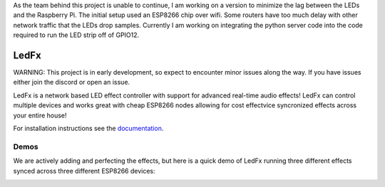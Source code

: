 As the team behind this project is unable to continue, I am working on a version to minimize the lag between the LEDs and the Raspberry Pi. The initial setup used an ESP8266 chip over wifi. Some routers have too much delay with other network traffic that the LEDs drop samples. Currently I am working on integrating the python server code into the code required to run the LED strip off of GPIO12.






LedFx
=================================================================================
|Build Status| |License| |Discord|

WARNING: This project is in early development, so expect to encounter minor issues along the way. If you have issues either join the discord or open an issue.

LedFx is a network based LED effect controller with support for advanced real-time audio effects! LedFx can control multiple devices and works great with cheap ESP8266 nodes allowing for cost effectvice syncronized effects across your entire house!

For installation instructions see the `documentation <https://ahodges9.github.io/LedFx/>`__.

Demos
---------

We are actively adding and perfecting the effects, but here is a quick demo of LedFx running three different effects synced across three different ESP8266 devices:

.. image:: https://raw.githubusercontent.com/ahodges9/LedFx/master/demos/ledfx_demo.gif

.. |Build Status| image:: https://travis-ci.org/ahodges9/LedFx.svg?branch=master
   :target: https://travis-ci.org/ahodges9/LedFx
.. |License| image:: https://img.shields.io/badge/license-MIT-blue.svg
.. |Discord| image:: https://img.shields.io/badge/chat-on%20discord-7289da.svg
   :target: https://discord.gg/wJ755dY
